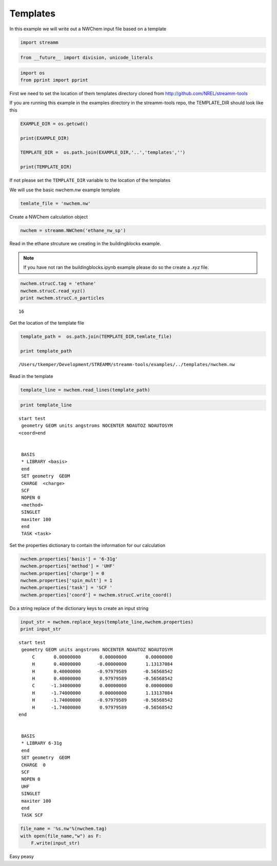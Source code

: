 ..  _templates:

Templates
==========

In this example we will write out a NWChem input file based on a
template

.. code:: python

    import streamm

.. code:: python

    from __future__ import division, unicode_literals

.. code:: python

    import os 
    from pprint import pprint

First we need to set the location of them templates directory cloned
from http://github.com/NREL/streamm-tools

If you are running this example in the examples directory in the
streamm-tools repo, the TEMPLATE\_DIR should look like this

.. code:: python

    EXAMPLE_DIR = os.getcwd()
    
    print(EXAMPLE_DIR)
    
    TEMPLATE_DIR =  os.path.join(EXAMPLE_DIR,'..','templates','')
    
    print(TEMPLATE_DIR)

If not please set the ``TEMPLATE_DIR`` variable to the location of the
templates

We will use the basic nwchem.nw example template

.. code:: python

    temlate_file = 'nwchem.nw'

Create a NWChem calculation object

.. code:: python

    nwchem = streamm.NWChem('ethane_nw_sp')

Read in the ethane strcuture we creating in the buildingblocks example.

.. Note::

    If you have not ran the buildingblocks.ipynb example please do so the create a `.xyz` file.

.. code:: python

    nwchem.strucC.tag = 'ethane'
    nwchem.strucC.read_xyz()
    print nwchem.strucC.n_particles


.. parsed-literal::

    16


Get the location of the template file

.. code:: python

    template_path =  os.path.join(TEMPLATE_DIR,temlate_file)
    
    print template_path


.. parsed-literal::

    /Users/tkemper/Development/STREAMM/streamm-tools/examples/../templates/nwchem.nw


Read in the template

.. code:: python

    template_line = nwchem.read_lines(template_path)

.. code:: python

    print template_line


.. parsed-literal::

    start test
     geometry GEOM units angstroms NOCENTER NOAUTOZ NOAUTOSYM
    <coord>end
    
    
     BASIS 
     * LIBRARY <basis>
     end 
     SET geometry  GEOM 
     CHARGE  <charge>
     SCF 
     NOPEN 0
     <method> 
     SINGLET
     maxiter 100
     end 
     TASK <task>
    
    


Set the properties dictionary to contain the information for our
calculation

.. code:: python

    nwchem.properties['basis'] = '6-31g'
    nwchem.properties['method'] = 'UHF'
    nwchem.properties['charge'] = 0
    nwchem.properties['spin_mult'] = 1
    nwchem.properties['task'] = 'SCF '
    nwchem.properties['coord'] = nwchem.strucC.write_coord()

Do a string replace of the dictionary keys to create an input string

.. code:: python

    input_str = nwchem.replace_keys(template_line,nwchem.properties)
    print input_str


.. parsed-literal::

    start test
     geometry GEOM units angstroms NOCENTER NOAUTOZ NOAUTOSYM
         C       0.00000000       0.00000000       0.00000000 
         H       0.40000000      -0.00000000       1.13137084 
         H       0.40000000      -0.97979589      -0.56568542 
         H       0.40000000       0.97979589      -0.56568542 
         C      -1.34000000       0.00000000       0.00000000 
         H      -1.74000000       0.00000000       1.13137084 
         H      -1.74000000      -0.97979589      -0.56568542 
         H      -1.74000000       0.97979589      -0.56568542 
    end
    
    
     BASIS 
     * LIBRARY 6-31g
     end 
     SET geometry  GEOM 
     CHARGE  0
     SCF 
     NOPEN 0
     UHF 
     SINGLET
     maxiter 100
     end 
     TASK SCF 
    
    


.. code:: python

    file_name = '%s.nw'%(nwchem.tag)
    with open(file_name,"w") as F:
        F.write(input_str)


Easy peasy

